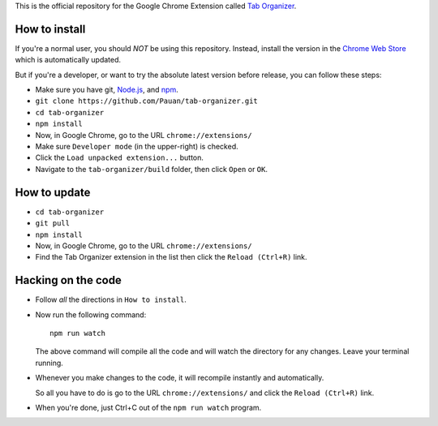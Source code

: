 This is the official repository for the Google Chrome Extension called `Tab Organizer <https://chrome.google.com/webstore/detail/tab-organizer/gbaokejhnafeofbniplkljehipcekkbh>`_.

How to install
==============

If you're a normal user, you should *NOT* be using this repository. Instead, install the version in the `Chrome Web Store <https://chrome.google.com/webstore/detail/tab-organizer/gbaokejhnafeofbniplkljehipcekkbh>`_ which is automatically updated.

But if you're a developer, or want to try the absolute latest version before release, you can follow these steps:

* Make sure you have git, `Node.js <http://nodejs.org/>`_, and `npm <https://www.npmjs.org/>`_.
* ``git clone https://github.com/Pauan/tab-organizer.git``
* ``cd tab-organizer``
* ``npm install``
* Now, in Google Chrome, go to the URL ``chrome://extensions/``
* Make sure ``Developer mode`` (in the upper-right) is checked.
* Click the ``Load unpacked extension...`` button.
* Navigate to the ``tab-organizer/build`` folder, then click ``Open`` or ``OK``.

How to update
=============

* ``cd tab-organizer``
* ``git pull``
* ``npm install``
* Now, in Google Chrome, go to the URL ``chrome://extensions/``
* Find the Tab Organizer extension in the list then click the ``Reload (Ctrl+R)`` link.

Hacking on the code
===================

* Follow *all* the directions in ``How to install``.

* Now run the following command::

    npm run watch

  The above command will compile all the code and will watch the directory for any changes. Leave your terminal running.

* Whenever you make changes to the code, it will recompile instantly and automatically.

  So all you have to do is go to the URL ``chrome://extensions/`` and click the ``Reload (Ctrl+R)`` link.

* When you're done, just Ctrl+C out of the ``npm run watch`` program.